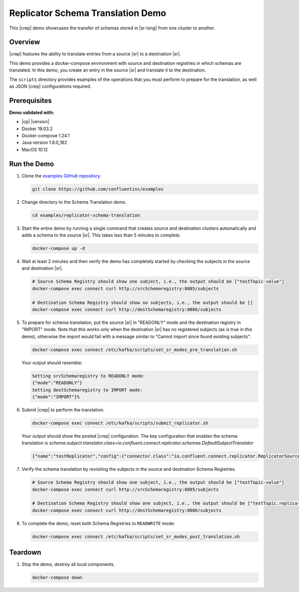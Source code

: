 .. _quickstart-demos-replicator-schema-translation:

Replicator Schema Translation Demo
==================================

This |crep| demo showcases the transfer of schemas stored in |sr-long| from one cluster to another.

========
Overview
========

|crep| features the ability to translate entries from a source |sr| to a destination |sr|.

This demo provides a docker-compose environment with source and destination registries in which schemas are translated. In this demo, you create an entry in the source |sr| and translate it to the destination.

The ``scripts`` directory provides examples of the operations that you must perform to prepare for the translation, as well as JSON |crep| configurations required.

=============
Prerequisites
=============

**Demo validated with:**

-  |cp| |version|
-  Docker 19.03.2
-  Docker-compose 1.24.1
-  Java version 1.8.0_162
-  MacOS 10.12

============
Run the Demo
============

1. Clone the `examples GitHub repository <https://github.com/confluentinc/examples>`__.

   .. sourcecode:: bash

     git clone https://github.com/confluentinc/examples

2. Change directory to the Schema Translation demo.

   .. sourcecode:: bash

     cd examples/replicator-schema-translation

3. Start the entire demo by running a single command that creates source and destination clusters automatically and adds a schema to the source |sr|. This takes less than 5 minutes to complete.

   .. sourcecode:: bash

      docker-compose up -d

4. Wait at least 2 minutes and then verify the demo has completely started by checking the subjects in the source and destination |sr|.

   .. sourcecode:: bash

      # Source Schema Registry should show one subject, i.e., the output should be ["testTopic-value"]
      docker-compose exec connect curl http://srcSchemaregistry:8085/subjects

      # Destination Schema Registry should show no subjects, i.e., the output should be []
      docker-compose exec connect curl http://destSchemaregistry:8086/subjects

5. To prepare for schema translation, put the source |sr| in "READONLY" mode and the destination registry in "IMPORT" mode. Note that this works only when the destination |sr| has no registered subjects (as is true in this demo), otherwise the import would fail with a message similar to "Cannot import since found existing subjects". 

   .. sourcecode:: bash

      docker-compose exec connect /etc/kafka/scripts/set_sr_modes_pre_translation.sh

   Your output should resemble:

   .. sourcecode:: json

      Setting srcSchemaregistry to READONLY mode:
      {"mode":"READONLY"}
      Setting destSchemaregistry to IMPORT mode:
      {"mode":"IMPORT"}%   

6. Submit |crep| to perform the translation.

   .. sourcecode:: bash

      docker-compose exec connect /etc/kafka/scripts/submit_replicator.sh

   Your output should show the posted |crep| configuration. The key configuration that enables the schema translation is `schema.subject.translator.class=io.confluent.connect.replicator.schemas.DefaultSubjectTranslator`

   .. sourcecode:: json

      {"name":"testReplicator","config":{"connector.class":"io.confluent.connect.replicator.ReplicatorSourceConnector","topic.whitelist":"_schemas","topic.rename.format":"${topic}.replica","key.converter":"io.confluent.connect.replicator.util.ByteArrayConverter","value.converter":"io.confluent.connect.replicator.util.ByteArrayConverter","src.kafka.bootstrap.servers":"srcKafka1:10091","dest.kafka.bootstrap.servers":"destKafka1:11091","tasks.max":"1","confluent.topic.replication.factor":"1","schema.subject.translator.class":"io.confluent.connect.replicator.schemas.DefaultSubjectTranslator","schema.registry.topic":"_schemas","schema.registry.url":"http://destSchemaregistry:8086","name":"testReplicator"},"tasks":[],"type":"source"}

7. Verify the schema translation by revisiting the subjects in the source and destination Schema Registries.

   .. sourcecode:: bash

      # Source Schema Registry should show one subject, i.e., the output should be ["testTopic-value"]
      docker-compose exec connect curl http://srcSchemaregistry:8085/subjects
      
      # Destination Schema Registry should show one subject, i.e., the output should be ["testTopic.replica-value"]
      docker-compose exec connect curl http://destSchemaregistry:8086/subjects

8. To complete the demo, reset both Schema Registries to ``READWRITE`` mode:

   .. sourcecode:: bash

      docker-compose exec connect /etc/kafka/scripts/set_sr_modes_post_translation.sh

========
Teardown
========

1. Stop the demo, destroy all local components.

   .. sourcecode:: bash

      docker-compose down

